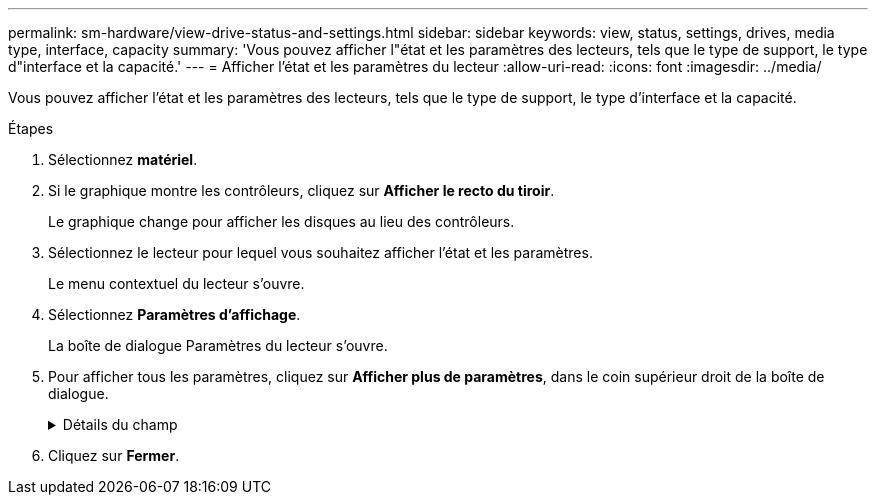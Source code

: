 ---
permalink: sm-hardware/view-drive-status-and-settings.html 
sidebar: sidebar 
keywords: view, status, settings, drives, media type, interface, capacity 
summary: 'Vous pouvez afficher l"état et les paramètres des lecteurs, tels que le type de support, le type d"interface et la capacité.' 
---
= Afficher l'état et les paramètres du lecteur
:allow-uri-read: 
:icons: font
:imagesdir: ../media/


[role="lead"]
Vous pouvez afficher l'état et les paramètres des lecteurs, tels que le type de support, le type d'interface et la capacité.

.Étapes
. Sélectionnez *matériel*.
. Si le graphique montre les contrôleurs, cliquez sur *Afficher le recto du tiroir*.
+
Le graphique change pour afficher les disques au lieu des contrôleurs.

. Sélectionnez le lecteur pour lequel vous souhaitez afficher l'état et les paramètres.
+
Le menu contextuel du lecteur s'ouvre.

. Sélectionnez *Paramètres d'affichage*.
+
La boîte de dialogue Paramètres du lecteur s'ouvre.

. Pour afficher tous les paramètres, cliquez sur *Afficher plus de paramètres*, dans le coin supérieur droit de la boîte de dialogue.
+
.Détails du champ
[%collapsible]
====
[cols="1a,3a"]
|===
| Paramètres | Description 


 a| 
État
 a| 
Affiche optimal, hors ligne, défaut non critique et échec. L'état optimal indique la condition de fonctionnement souhaitée.



 a| 
Mode
 a| 
Affiche affecté, non affecté, disque de secours en attente ou disque de secours en cours d'utilisation.



 a| 
Emplacement
 a| 
La indique le numéro de tiroir et de baie correspondant à l'emplacement du disque.



 a| 
Affecté à/peut protéger
 a| 
Si le disque est affecté à un pool, un groupe de volumes ou un cache SSD, ce champ affiche « affecté à ». La valeur peut être un nom de pool, un nom de groupe de volumes ou un nom de cache SSD. Si le lecteur est affecté à un disque de secours et que son mode est Veille, ce champ affiche « peut protéger ». Si le disque de secours peut protéger un ou plusieurs groupes de volumes, les noms de groupes de volumes s'affichent. S'il ne peut pas protéger un groupe de volumes, il affiche 0 groupes de volumes.

Si le lecteur est affecté à un disque de secours et que son mode est utilisé, ce champ affiche « protéger ». La valeur correspond au nom du groupe de volumes affecté.

Si le lecteur n'est pas affecté, ce champ n'apparaît pas.



 a| 
Type de support
 a| 
Affiche le type de support d'enregistrement utilisé par le lecteur, qui peut être un disque dur ou un disque SSD.



 a| 
Pourcentage de longévité utilisé (uniquement indiqué si des disques SSD sont présents)
 a| 
Quantité de données écrites sur le disque jusqu'à ce jour, divisée par la limite théorique totale en écriture.



 a| 
Type d'interface
 a| 
Affiche le type d'interface utilisé par le lecteur, par exemple SAS.



 a| 
Redondance des chemins d'accès aux disques
 a| 
Indique si les connexions entre le lecteur et le contrôleur sont redondantes (Oui) ou non (non).



 a| 
Capacité (Gio)
 a| 
Affiche la capacité utilisable (capacité totale configurée) du disque.



 a| 
Vitesse (tr/min)
 a| 
Indique la vitesse en tr/min (n'apparaît pas pour les disques SSD).



 a| 
Débit de données actuel
 a| 
Affiche le taux de transfert des données entre le lecteur et la matrice de stockage.



 a| 
Taille du secteur logique (octets)
 a| 
Affiche la taille du secteur logique utilisé par le lecteur.



 a| 
Taille du secteur physique (octets)
 a| 
Indique la taille du secteur physique utilisé par le lecteur. En général, la taille du secteur physique est de 4096 octets pour les disques durs.



 a| 
Version du firmware du disque
 a| 
Affiche le niveau de révision du micrologiciel du lecteur.



 a| 
Identificateur mondial
 a| 
La montre l'identifiant hexadécimal unique du disque.



 a| 
ID produit
 a| 
Affiche l'identifiant du produit, qui est attribué par le fabricant.



 a| 
Numéro de série
 a| 
Indique le numéro de série du disque.



 a| 
Fabricant
 a| 
Indique le fournisseur du disque.



 a| 
Date de fabrication
 a| 
Indique la date de construction du lecteur.


NOTE: Non disponible pour les disques NVMe.



 a| 
Sécurité
 a| 
Indique si le lecteur est sécurisé (Oui) ou non (non). Les disques sécurisés peuvent être des disques FDE (Full Disk Encryption) ou FIPS (Federal information Processing Standard), qui cryptent les données pendant les écritures et décomposent les données pendant les lectures. Ces lecteurs sont considérés comme sécurisés-_compatibles_ car ils peuvent être utilisés pour des raisons de sécurité supplémentaires à l'aide de la fonction sécurité des lecteurs. Si la fonction de sécurité des disques est activée pour les groupes de volumes et les pools utilisés avec ces disques, les lecteurs deviennent sécurisés --_Enabled_.



 a| 
Sécurité
 a| 
Indique si le lecteur est sécurisé (Oui) ou non (non). Les lecteurs sécurisés sont utilisés avec la fonction de sécurité des lecteurs. Lorsque vous activez la fonction sécurité du lecteur, puis appliquez la sécurité du lecteur à un pool ou à un groupe de volumes sur des lecteurs sécurisés_ compatibles_, les lecteurs deviennent sécurisés___-activés____. L'accès en lecture et en écriture n'est disponible que par l'intermédiaire d'un contrôleur configuré avec la clé de sécurité adéquate. Cette sécurité supplémentaire empêche tout accès non autorisé aux données d'un disque physiquement retiré de la matrice de stockage.



 a| 
Compatibilité avec Data assurance (DA)
 a| 
Indique si la fonction Data assurance (DA) est activée (Oui) ou non (non). Data assurance (DA) est une fonctionnalité qui vérifie et corrige les erreurs susceptibles de se produire lors du transfert des données entre les contrôleurs et les disques. Data assurance peut être activé au niveau du pool ou du groupe de volumes, avec des hôtes qui utilisent une interface d'E/S DA, telle que Fibre Channel.



 a| 
Accessible en lecture/écriture
 a| 
Indique si le lecteur est accessible en lecture/écriture (Oui) ou non (non).



 a| 
Identifiant de clé de sécurité du lecteur
 a| 
La illustre la clé de sécurité des lecteurs sécurisés. La sécurité des disques est une fonctionnalité de baie de stockage qui fournit une couche de sécurité supplémentaire avec des disques FDE (Full Disk Encryption) ou FIPS (Federal information Processing Standard). Lorsque ces disques sont utilisés avec la fonction sécurité des lecteurs, ils ont besoin d'une clé de sécurité pour accéder à leurs données. Lorsque les lecteurs sont physiquement retirés de la matrice, ils ne peuvent pas fonctionner tant qu'ils ne sont pas installés dans une autre matrice. À ce moment, ils seront dans un état de sécurité verrouillé jusqu'à ce que la clé de sécurité correcte soit fournie.

|===
====
. Cliquez sur *Fermer*.

